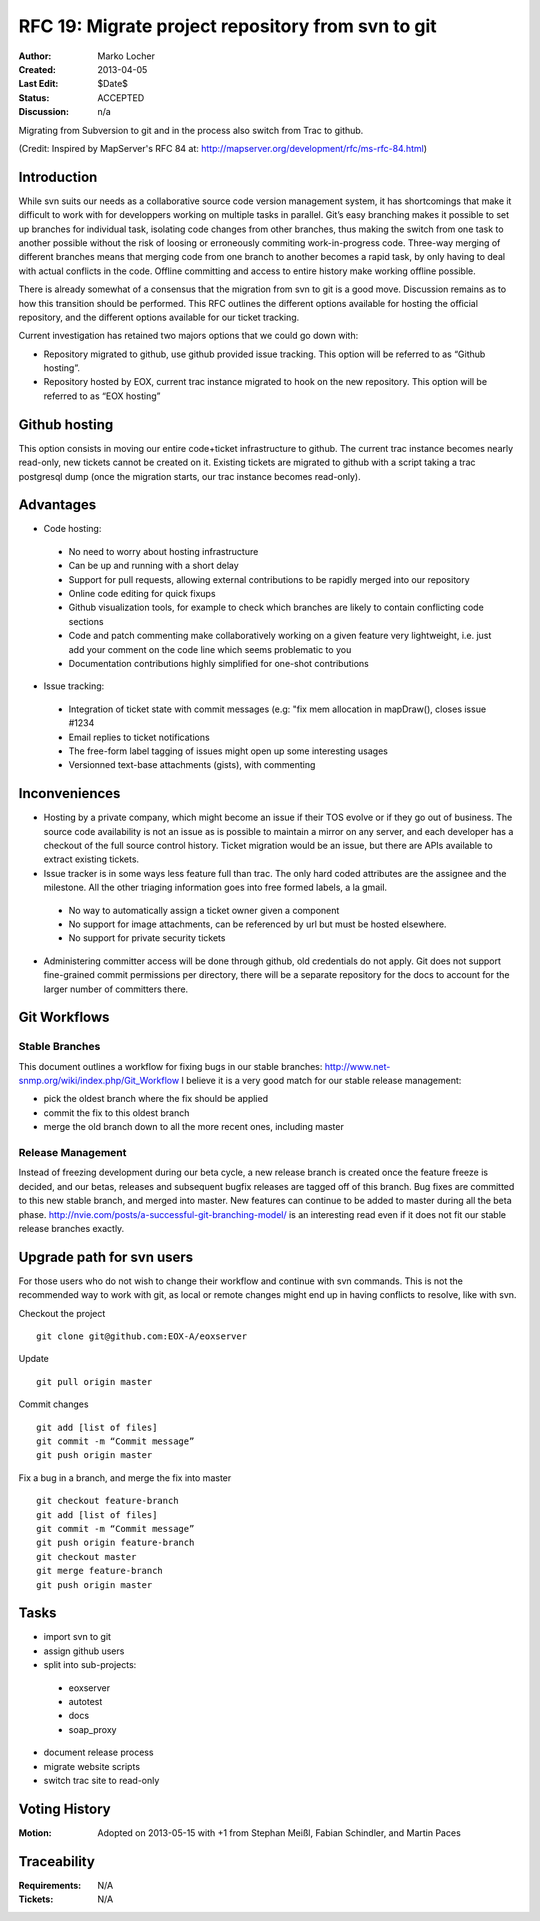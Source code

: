 .. RFC 19
  #-----------------------------------------------------------------------------
  # $Id$
  #
  # Project: EOxServer <http://eoxserver.org>
  # Authors: Marko Locher <marko.locher@eox.at>
  #
  #-----------------------------------------------------------------------------
  # Copyright (C) 2011 EOX IT Services GmbH
  #
  # Permission is hereby granted, free of charge, to any person obtaining a copy
  # of this software and associated documentation files (the "Software"), to
  # deal in the Software without restriction, including without limitation the
  # rights to use, copy, modify, merge, publish, distribute, sublicense, and/or
  # sell copies of the Software, and to permit persons to whom the Software is
  # furnished to do so, subject to the following conditions:
  #
  # The above copyright notice and this permission notice shall be included in
  # all copies of this Software or works derived from this Software.
  #
  # THE SOFTWARE IS PROVIDED "AS IS", WITHOUT WARRANTY OF ANY KIND, EXPRESS OR
  # IMPLIED, INCLUDING BUT NOT LIMITED TO THE WARRANTIES OF MERCHANTABILITY,
  # FITNESS FOR A PARTICULAR PURPOSE AND NONINFRINGEMENT. IN NO EVENT SHALL THE
  # AUTHORS OR COPYRIGHT HOLDERS BE LIABLE FOR ANY CLAIM, DAMAGES OR OTHER
  # LIABILITY, WHETHER IN AN ACTION OF CONTRACT, TORT OR OTHERWISE, ARISING 
  # FROM, OUT OF OR IN CONNECTION WITH THE SOFTWARE OR THE USE OR OTHER DEALINGS
  # IN THE SOFTWARE.
  #-----------------------------------------------------------------------------

  # ----------------------------------------------------------------------------
  # Online Ressources:
  #  * http://rst.ninjs.org/ (Web Based RST Editor)
  #  * http://sphinx-doc.org/rest.html (Sphinx Docs for RST Formatting)
  #  * http://mapserver.org/de/development/rfc/ms-rfc-84.html
  # ----------------------------------------------------------------------------
.. _rfc_19:

RFC 19: Migrate project repository from svn to git
==================================================

:Author: Marko Locher
:Created: 2013-04-05
:Last Edit: $Date$
:Status: ACCEPTED
:Discussion: n/a

Migrating from Subversion to git and in the process also switch from Trac to 
github.

(Credit: Inspired by MapServer's RFC 84 at: 
http://mapserver.org/development/rfc/ms-rfc-84.html)


Introduction
------------

While svn suits our needs as a collaborative source code version management 
system, it has shortcomings that make it difficult to work with for 
developpers working on multiple tasks in parallel. Git’s easy branching 
makes it possible to set up branches for individual task, isolating code 
changes from other branches, thus making the switch from one task to another 
possible without the risk of loosing or erroneously commiting 
work-in-progress code. Three-way merging of different branches means that 
merging code from one branch to another becomes a rapid task, by only having 
to deal with actual conflicts in the code. Offline committing and access to 
entire history make working offline possible.

There is already somewhat of a consensus that the migration from svn to git 
is a good move. Discussion remains as to how this transition should be 
performed. This RFC outlines the different options available for hosting the 
official repository, and the different options available for our ticket 
tracking.

Current investigation has retained two majors options that we could go down 
with:

* Repository migrated to github, use github provided issue tracking. This 
  option will be referred to as “Github hosting”.
* Repository hosted by EOX, current trac instance migrated to hook on the 
  new repository. This option will be referred to as “EOX hosting”


Github hosting
--------------

This option consists in moving our entire code+ticket infrastructure
to github. The current trac instance becomes nearly read-only, new 
tickets cannot be created on it. Existing tickets are migrated to github
with a script taking a trac postgresql dump (once the migration starts,
our trac instance becomes read-only).

Advantages
----------

- Code hosting:
 
 - No need to worry about hosting infrastructure
 - Can be up and running with a short delay
 - Support for pull requests, allowing external contributions to be rapidly
   merged into our repository
 - Online code editing for quick fixups
 - Github visualization tools, for example to check which branches are likely
   to contain conflicting code sections
 - Code and patch commenting make collaboratively working on a given feature
   very lightweight, i.e. just add your comment on the code line which seems 
   problematic to you
 - Documentation contributions highly simplified for one-shot contributions

- Issue tracking:

 - Integration of ticket state with commit messages (e.g: "fix mem allocation
   in mapDraw(), closes issue #1234
 - Email replies to ticket notifications
 - The free-form label tagging of issues might open up some interesting usages
 - Versionned text-base attachments (gists), with commenting

Inconveniences
--------------

- Hosting by a private company, which might become an issue if their TOS evolve
  or if they go out of business. The source code availability is not an 
  issue as is possible to maintain a mirror on any server, and each 
  developer has a checkout of the full source control history. Ticket 
  migration would be an issue, but there are APIs available to extract 
  existing tickets.
- Issue tracker is in some ways less feature full than trac. The only hard 
  coded attributes are the assignee and the milestone. All the other 
  triaging information goes into free formed labels, a la gmail.
 
 - No way to automatically assign a ticket owner given a component
 - No support for image attachments, can be referenced by url but must be
   hosted elsewhere.
 - No support for private security tickets

- Administering committer access will be done through github, old 
  credentials do not apply. Git does not support fine-grained commit 
  permissions per directory, there will be a separate repository for the 
  docs to account for the larger number of committers there.


Git Workflows
-------------

Stable Branches
^^^^^^^^^^^^^^^

This document outlines a workflow for fixing bugs in our stable branches: 
http://www.net-snmp.org/wiki/index.php/Git_Workflow I believe it is a very 
good match for our stable release management:

- pick the oldest branch where the fix should be applied 
- commit the fix to this oldest branch 
- merge the old branch down to all the more recent ones, including master

Release Management
^^^^^^^^^^^^^^^^^^

Instead of freezing development during our beta cycle, a new release branch 
is created once the feature freeze is decided, and our betas, releases and 
subsequent bugfix releases are tagged off of this branch. Bug fixes are 
committed to this new stable branch, and merged into master. New features 
can continue to be added to master during all the beta phase. 
http://nvie.com/posts/a-successful-git-branching-model/ is an interesting 
read even if it does not fit our stable release branches exactly.


Upgrade path for svn users
--------------------------

For those users who do not wish to change their workflow and continue with 
svn commands. This is not the recommended way to work with git, as local or 
remote changes might end up in having conflicts to resolve, like with svn.

Checkout the project ::

  git clone git@github.com:EOX-A/eoxserver

Update ::

  git pull origin master

Commit changes ::

  git add [list of files]
  git commit -m “Commit message”
  git push origin master

Fix a bug in a branch, and merge the fix into master ::

  git checkout feature-branch
  git add [list of files]
  git commit -m “Commit message”
  git push origin feature-branch
  git checkout master
  git merge feature-branch
  git push origin master

Tasks
-----

* import svn to git
* assign github users
* split into sub-projects:

 * eoxserver
 * autotest
 * docs
 * soap_proxy

* document release process
* migrate website scripts
* switch trac site to read-only

Voting History
--------------

:Motion: Adopted on 2013-05-15 with +1 from Stephan Meißl, Fabian Schindler, 
         and Martin Paces


Traceability
------------

:Requirements: N/A
:Tickets: N/A

